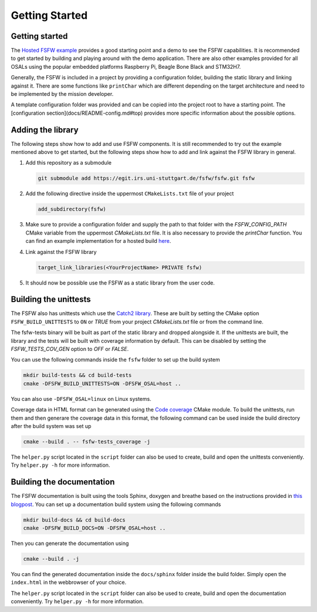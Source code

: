 Getting Started
================


Getting started
----------------

The `Hosted FSFW example`_ provides a good starting point and a demo to see the FSFW capabilities.
It is recommended to get started by building and playing around with the demo application.
There are also other examples provided for all OSALs using the popular embedded platforms
Raspberry Pi, Beagle Bone Black and STM32H7.

Generally, the FSFW is included in a project by providing
a configuration folder, building the static library and linking against it. 
There are some functions like ``printChar`` which are different depending on the target architecture
and need to be implemented by the mission developer.

A template configuration folder was provided and can be copied into the project root to have
a starting point. The [configuration section](docs/README-config.md#top) provides more specific 
information about the possible options.

Adding the library
-------------------

The following steps show how to add and use FSFW components. It is still recommended to
try out the example mentioned above to get started, but the following steps show how to
add and link against the FSFW library in general.

1. Add this repository as a submodule

   .. code-block:: console

      git submodule add https://egit.irs.uni-stuttgart.de/fsfw/fsfw.git fsfw

2. Add the following directive inside the uppermost ``CMakeLists.txt`` file of your project

   .. code-block:: cmake

      add_subdirectory(fsfw)

3. Make sure to provide a configuration folder and supply the path to that folder with
   the `FSFW_CONFIG_PATH` CMake variable from the uppermost `CMakeLists.txt` file.
   It is also necessary to provide the `printChar` function. You can find an example
   implementation for a hosted build
   `here <https://egit.irs.uni-stuttgart.de/fsfw/fsfw-example-hosted/src/branch/master/bsp_hosted/utility/printChar.c>`_.

4. Link against the FSFW library

   .. code-block:: cmake

      target_link_libraries(<YourProjectName> PRIVATE fsfw)


5. It should now be possible use the FSFW as a static library from the user code.

Building the unittests
-------------------------

The FSFW also has unittests which use the `Catch2 library`_.
These are built by setting the CMake option ``FSFW_BUILD_UNITTESTS`` to ``ON`` or `TRUE`
from your project `CMakeLists.txt` file or from the command line.

The fsfw-tests binary will be built as part of the static library and dropped alongside it.
If the unittests are built, the library and the tests will be built with coverage information by
default. This can be disabled by setting the `FSFW_TESTS_COV_GEN` option to `OFF` or `FALSE`.

You can use the following commands inside the ``fsfw`` folder to set up the build system

.. code-block:: console

   mkdir build-tests && cd build-tests
   cmake -DFSFW_BUILD_UNITTESTS=ON -DFSFW_OSAL=host ..


You can also use ``-DFSFW_OSAL=linux`` on Linux systems.

Coverage data in HTML format can be generated using the `Code coverage`_ CMake module.
To build the unittests, run them and then generare the coverage data in this format,
the following command can be used inside the build directory after the build system was set up

.. code-block:: console

   cmake --build . -- fsfw-tests_coverage -j


The ``helper.py`` script located in the ``script`` folder can also be used to create, build
and open the unittests conveniently. Try ``helper.py -h`` for more information.

Building the documentation
----------------------------

The FSFW documentation is built using the tools Sphinx, doxygen and breathe based on the
instructions provided in `this blogpost <https://devblogs.microsoft.com/cppblog/clear-functional-c-documentation-with-sphinx-breathe-doxygen-cmake/>`_. You can set up a
documentation build system using the following commands

.. code-block:: bash

   mkdir build-docs && cd build-docs
   cmake -DFSFW_BUILD_DOCS=ON -DFSFW_OSAL=host ..

Then you can generate the documentation using

.. code-block:: bash

   cmake --build . -j

You can find the generated documentation inside the ``docs/sphinx`` folder inside the build
folder. Simply open the ``index.html`` in the webbrowser of your choice.

The ``helper.py`` script located in the ``script`` folder can also be used to create, build
and open the documentation conveniently. Try ``helper.py -h`` for more information.

.. _`Hosted FSFW example`: https://egit.irs.uni-stuttgart.de/fsfw/fsfw-example-hosted
.. _`Catch2 library`: https://github.com/catchorg/Catch2
.. _`Code coverage`: https://github.com/bilke/cmake-modules/tree/master
